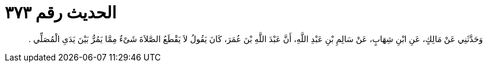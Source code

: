 
= الحديث رقم ٣٧٣

[quote.hadith]
وَحَدَّثَنِي عَنْ مَالِكٍ، عَنِ ابْنِ شِهَابٍ، عَنْ سَالِمِ بْنِ عَبْدِ اللَّهِ، أَنَّ عَبْدَ اللَّهِ بْنَ عُمَرَ، كَانَ يَقُولُ لاَ يَقْطَعُ الصَّلاَةَ شَىْءٌ مِمَّا يَمُرُّ بَيْنَ يَدَىِ الْمُصَلِّي ‏.‏